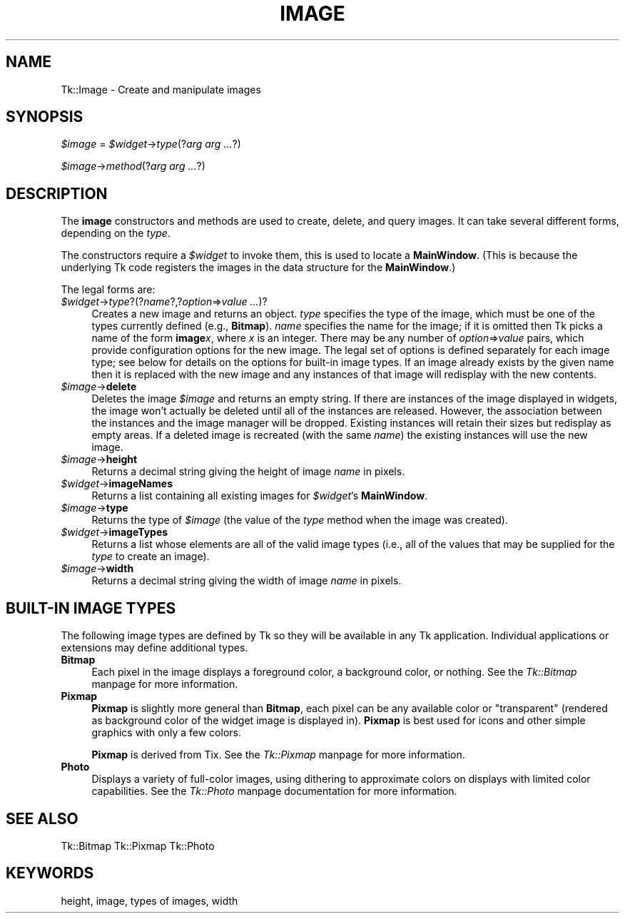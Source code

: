 .rn '' }`
''' $RCSfile$$Revision$$Date$
'''
''' $Log$
'''
.de Sh
.br
.if t .Sp
.ne 5
.PP
\fB\\$1\fR
.PP
..
.de Sp
.if t .sp .5v
.if n .sp
..
.de Ip
.br
.ie \\n(.$>=3 .ne \\$3
.el .ne 3
.IP "\\$1" \\$2
..
.de Vb
.ft CW
.nf
.ne \\$1
..
.de Ve
.ft R

.fi
..
'''
'''
'''     Set up \*(-- to give an unbreakable dash;
'''     string Tr holds user defined translation string.
'''     Bell System Logo is used as a dummy character.
'''
.tr \(*W-|\(bv\*(Tr
.ie n \{\
.ds -- \(*W-
.ds PI pi
.if (\n(.H=4u)&(1m=24u) .ds -- \(*W\h'-12u'\(*W\h'-12u'-\" diablo 10 pitch
.if (\n(.H=4u)&(1m=20u) .ds -- \(*W\h'-12u'\(*W\h'-8u'-\" diablo 12 pitch
.ds L" ""
.ds R" ""
'''   \*(M", \*(S", \*(N" and \*(T" are the equivalent of
'''   \*(L" and \*(R", except that they are used on ".xx" lines,
'''   such as .IP and .SH, which do another additional levels of
'''   double-quote interpretation
.ds M" """
.ds S" """
.ds N" """""
.ds T" """""
.ds L' '
.ds R' '
.ds M' '
.ds S' '
.ds N' '
.ds T' '
'br\}
.el\{\
.ds -- \(em\|
.tr \*(Tr
.ds L" ``
.ds R" ''
.ds M" ``
.ds S" ''
.ds N" ``
.ds T" ''
.ds L' `
.ds R' '
.ds M' `
.ds S' '
.ds N' `
.ds T' '
.ds PI \(*p
'br\}
.\"	If the F register is turned on, we'll generate
.\"	index entries out stderr for the following things:
.\"		TH	Title 
.\"		SH	Header
.\"		Sh	Subsection 
.\"		Ip	Item
.\"		X<>	Xref  (embedded
.\"	Of course, you have to process the output yourself
.\"	in some meaninful fashion.
.if \nF \{
.de IX
.tm Index:\\$1\t\\n%\t"\\$2"
..
.nr % 0
.rr F
.\}
.TH IMAGE 1 "perl 5.005, patch 02" "9/Nov/99" "User Contributed Perl Documentation"
.UC
.if n .hy 0
.if n .na
.ds C+ C\v'-.1v'\h'-1p'\s-2+\h'-1p'+\s0\v'.1v'\h'-1p'
.de CQ          \" put $1 in typewriter font
.ft CW
'if n "\c
'if t \\&\\$1\c
'if n \\&\\$1\c
'if n \&"
\\&\\$2 \\$3 \\$4 \\$5 \\$6 \\$7
'.ft R
..
.\" @(#)ms.acc 1.5 88/02/08 SMI; from UCB 4.2
.	\" AM - accent mark definitions
.bd B 3
.	\" fudge factors for nroff and troff
.if n \{\
.	ds #H 0
.	ds #V .8m
.	ds #F .3m
.	ds #[ \f1
.	ds #] \fP
.\}
.if t \{\
.	ds #H ((1u-(\\\\n(.fu%2u))*.13m)
.	ds #V .6m
.	ds #F 0
.	ds #[ \&
.	ds #] \&
.\}
.	\" simple accents for nroff and troff
.if n \{\
.	ds ' \&
.	ds ` \&
.	ds ^ \&
.	ds , \&
.	ds ~ ~
.	ds ? ?
.	ds ! !
.	ds /
.	ds q
.\}
.if t \{\
.	ds ' \\k:\h'-(\\n(.wu*8/10-\*(#H)'\'\h"|\\n:u"
.	ds ` \\k:\h'-(\\n(.wu*8/10-\*(#H)'\`\h'|\\n:u'
.	ds ^ \\k:\h'-(\\n(.wu*10/11-\*(#H)'^\h'|\\n:u'
.	ds , \\k:\h'-(\\n(.wu*8/10)',\h'|\\n:u'
.	ds ~ \\k:\h'-(\\n(.wu-\*(#H-.1m)'~\h'|\\n:u'
.	ds ? \s-2c\h'-\w'c'u*7/10'\u\h'\*(#H'\zi\d\s+2\h'\w'c'u*8/10'
.	ds ! \s-2\(or\s+2\h'-\w'\(or'u'\v'-.8m'.\v'.8m'
.	ds / \\k:\h'-(\\n(.wu*8/10-\*(#H)'\z\(sl\h'|\\n:u'
.	ds q o\h'-\w'o'u*8/10'\s-4\v'.4m'\z\(*i\v'-.4m'\s+4\h'\w'o'u*8/10'
.\}
.	\" troff and (daisy-wheel) nroff accents
.ds : \\k:\h'-(\\n(.wu*8/10-\*(#H+.1m+\*(#F)'\v'-\*(#V'\z.\h'.2m+\*(#F'.\h'|\\n:u'\v'\*(#V'
.ds 8 \h'\*(#H'\(*b\h'-\*(#H'
.ds v \\k:\h'-(\\n(.wu*9/10-\*(#H)'\v'-\*(#V'\*(#[\s-4v\s0\v'\*(#V'\h'|\\n:u'\*(#]
.ds _ \\k:\h'-(\\n(.wu*9/10-\*(#H+(\*(#F*2/3))'\v'-.4m'\z\(hy\v'.4m'\h'|\\n:u'
.ds . \\k:\h'-(\\n(.wu*8/10)'\v'\*(#V*4/10'\z.\v'-\*(#V*4/10'\h'|\\n:u'
.ds 3 \*(#[\v'.2m'\s-2\&3\s0\v'-.2m'\*(#]
.ds o \\k:\h'-(\\n(.wu+\w'\(de'u-\*(#H)/2u'\v'-.3n'\*(#[\z\(de\v'.3n'\h'|\\n:u'\*(#]
.ds d- \h'\*(#H'\(pd\h'-\w'~'u'\v'-.25m'\f2\(hy\fP\v'.25m'\h'-\*(#H'
.ds D- D\\k:\h'-\w'D'u'\v'-.11m'\z\(hy\v'.11m'\h'|\\n:u'
.ds th \*(#[\v'.3m'\s+1I\s-1\v'-.3m'\h'-(\w'I'u*2/3)'\s-1o\s+1\*(#]
.ds Th \*(#[\s+2I\s-2\h'-\w'I'u*3/5'\v'-.3m'o\v'.3m'\*(#]
.ds ae a\h'-(\w'a'u*4/10)'e
.ds Ae A\h'-(\w'A'u*4/10)'E
.ds oe o\h'-(\w'o'u*4/10)'e
.ds Oe O\h'-(\w'O'u*4/10)'E
.	\" corrections for vroff
.if v .ds ~ \\k:\h'-(\\n(.wu*9/10-\*(#H)'\s-2\u~\d\s+2\h'|\\n:u'
.if v .ds ^ \\k:\h'-(\\n(.wu*10/11-\*(#H)'\v'-.4m'^\v'.4m'\h'|\\n:u'
.	\" for low resolution devices (crt and lpr)
.if \n(.H>23 .if \n(.V>19 \
\{\
.	ds : e
.	ds 8 ss
.	ds v \h'-1'\o'\(aa\(ga'
.	ds _ \h'-1'^
.	ds . \h'-1'.
.	ds 3 3
.	ds o a
.	ds d- d\h'-1'\(ga
.	ds D- D\h'-1'\(hy
.	ds th \o'bp'
.	ds Th \o'LP'
.	ds ae ae
.	ds Ae AE
.	ds oe oe
.	ds Oe OE
.\}
.rm #[ #] #H #V #F C
.SH "NAME"
Tk::Image \- Create and manipulate images
.SH "SYNOPSIS"
\fI$image\fR = \fI$widget\fR\->\fItype\fR(?\fIarg arg ...\fR?)
.PP
\fI$image\fR\->\fImethod\fR(?\fIarg arg ...\fR?)
.SH "DESCRIPTION"
The \fBimage\fR constructors and methods are used to create, delete, and query images.
It can take several different forms, depending on the
\fItype\fR.
.PP
The constructors require a \fI$widget\fR to invoke them, this is used
to locate a \fBMainWindow\fR. (This is because the underlying Tk code
registers the images in the data structure for the \fBMainWindow\fR.)
.PP
The legal forms are:
.Ip "\fI$widget\fR\->\fItype\fR?(?\fIname\fR?,?\fIoption\fR=>\fIvalue ...\fR)?" 4
Creates a new image and returns an object.
\fItype\fR specifies the type of the image, which must be one of
the types currently defined (e.g., \fBBitmap\fR).
\fIname\fR specifies the name for the image;  if it is omitted then
Tk picks a name of the form \fBimage\fR\fIx\fR, where \fIx\fR is
an integer.
There may be any number of \fIoption\fR=>\fIvalue\fR pairs,
which provide configuration options for the new image.
The legal set of options is defined separately for each image
type;  see below for details on the options for built-in image types.
If an image already exists by the given name then it is replaced
with the new image and any instances of that image will redisplay
with the new contents.
.Ip "\fI$image\fR\->\fBdelete\fR" 4
Deletes the image \fI$image\fR and returns an empty string.
If there are instances of the image displayed in widgets,
the image won't actually be deleted until all of the instances
are released.
However, the association between the instances and the image
manager will be dropped.
Existing instances will retain their sizes but redisplay as
empty areas.
If a deleted image is recreated (with the same \fIname\fR)
the existing instances will use the new image.
.Ip "\fI$image\fR\->\fBheight\fR" 4
Returns a decimal string giving the height of image \fIname\fR
in pixels.
.Ip "\fI$widget\fR\->\fBimageNames\fR" 4
Returns a list containing all existing images for \fI$widget\fR's
\fBMainWindow\fR.
.Ip "\fI$image\fR\->\fBtype\fR" 4
Returns the type of  \fI$image\fR (the value of the \fItype\fR
method when the image was created).
.Ip "\fI$widget\fR\->\fBimageTypes\fR" 4
Returns a list whose elements are all of the valid image types
(i.e., all of the values that may be supplied for the \fItype\fR
to create an image).
.Ip "\fI$image\fR\->\fBwidth\fR" 4
Returns a decimal string giving the width of image \fIname\fR
in pixels.
.SH "BUILT\-IN IMAGE TYPES"
The following image types are defined by Tk so they will be available
in any Tk application.
Individual applications or extensions may define additional types.
.Ip "\fBBitmap\fR" 4
Each pixel in the image displays a foreground color, a background
color, or nothing.
See the \fITk::Bitmap\fR manpage for more information.
.Ip "\fBPixmap\fR" 4
\fBPixmap\fR is slightly more general than \fBBitmap\fR, each pixel can
be any available color or \*(L"transparent\*(R" (rendered as background color of the
widget image is displayed in). \fBPixmap\fR is best used for icons and other
simple graphics with only a few colors.
.Sp
\fBPixmap\fR is derived from Tix. See the \fITk::Pixmap\fR manpage for more information.
.Ip "\fBPhoto\fR" 4
Displays a variety of full-color images, using dithering to
approximate colors on displays with limited color capabilities.
See the \fITk::Photo\fR manpage documentation for more information.
.SH "SEE ALSO"
Tk::Bitmap
Tk::Pixmap
Tk::Photo
.SH "KEYWORDS"
height, image, types of images, width

.rn }` ''
.IX Title "IMAGE 1"
.IX Name "Tk::Image - Create and manipulate images"

.IX Header "NAME"

.IX Header "SYNOPSIS"

.IX Header "DESCRIPTION"

.IX Item "\fI$widget\fR\->\fItype\fR?(?\fIname\fR?,?\fIoption\fR=>\fIvalue ...\fR)?"

.IX Item "\fI$image\fR\->\fBdelete\fR"

.IX Item "\fI$image\fR\->\fBheight\fR"

.IX Item "\fI$widget\fR\->\fBimageNames\fR"

.IX Item "\fI$image\fR\->\fBtype\fR"

.IX Item "\fI$widget\fR\->\fBimageTypes\fR"

.IX Item "\fI$image\fR\->\fBwidth\fR"

.IX Header "BUILT\-IN IMAGE TYPES"

.IX Item "\fBBitmap\fR"

.IX Item "\fBPixmap\fR"

.IX Item "\fBPhoto\fR"

.IX Header "SEE ALSO"

.IX Header "KEYWORDS"

